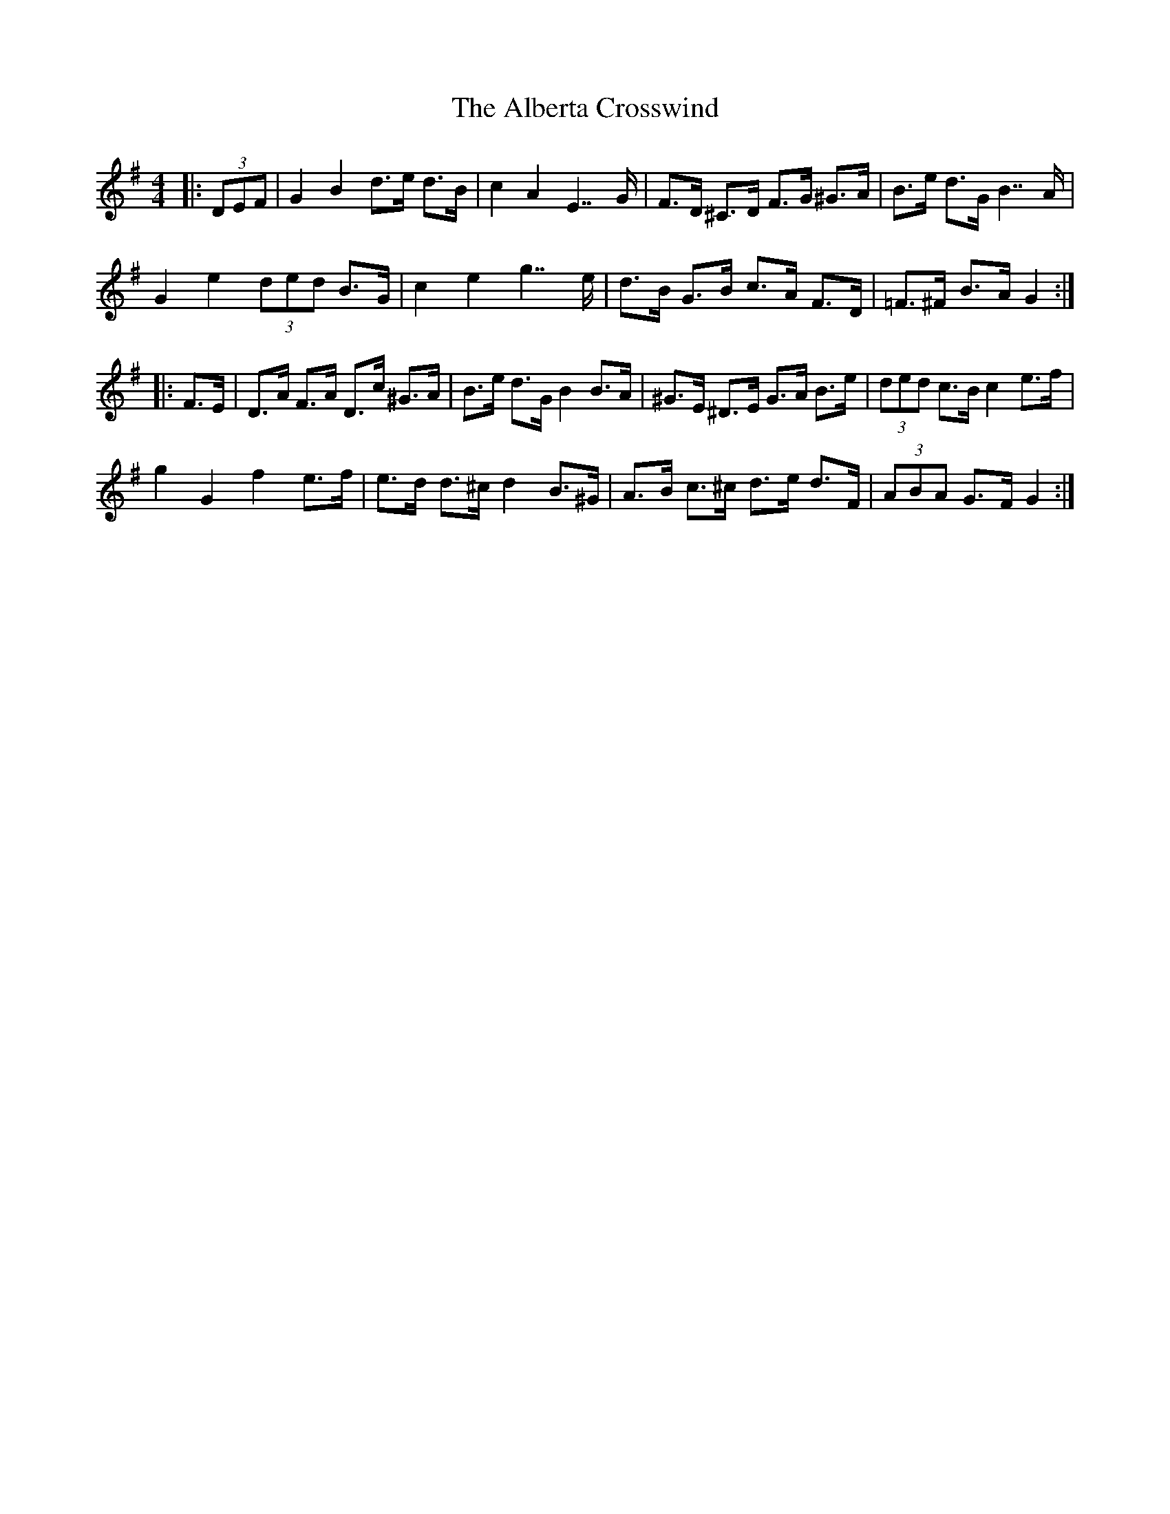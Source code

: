 X: 834
T: Alberta Crosswind, The
R: hornpipe
M: 4/4
K: Gmajor
|:(3DEF|G2 B2 d>e d>B|c2 A2 E2>>G2|F>D ^C>D F>G ^G>A|B>e d>G B2>>A2|
G2 e2 (3ded B>G|c2 e2 g2>>e2|d>B G>B c>A F>D|=F>^F B>A G2:|
|:F>E|D>A F>A D>c ^G>A|B>e d>G B2 B>A|^G>E ^D>E G>A B>e|(3ded c>B c2 e>f|
g2 G2 f2 e>f|e>d d>^c d2 B>^G|A>B c>^c d>e d>F|(3ABA G>F G2:|

